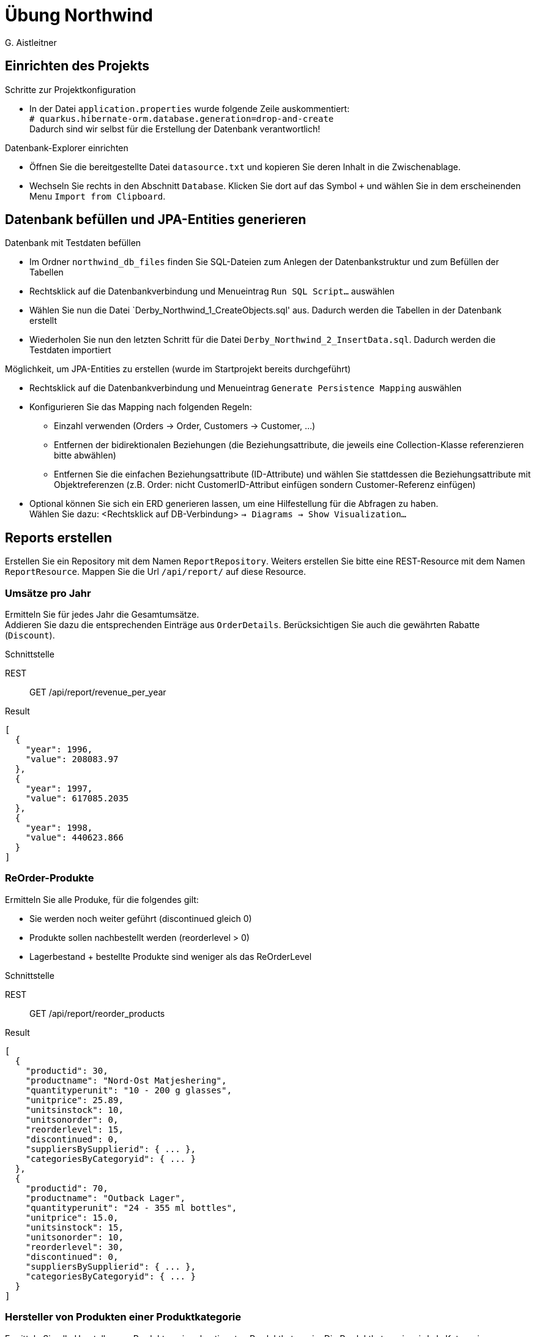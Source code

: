 # Übung Northwind
:author: G. Aistleitner

## Einrichten des Projekts

.Schritte zur Projektkonfiguration
* In der Datei `application.properties` wurde folgende Zeile auskommentiert: +
`# quarkus.hibernate-orm.database.generation=drop-and-create` +
  Dadurch sind wir selbst für die Erstellung der Datenbank verantwortlich!

.Datenbank-Explorer einrichten
* Öffnen Sie die bereitgestellte Datei `datasource.txt` und kopieren Sie deren Inhalt in die Zwischenablage.
* Wechseln Sie rechts in den Abschnitt `Database`. Klicken Sie dort auf das Symbol `+` und wählen Sie in dem erscheinenden Menu `Import from Clipboard`.

## Datenbank befüllen und JPA-Entities generieren

.Datenbank mit Testdaten befüllen
* Im Ordner `northwind_db_files` finden Sie SQL-Dateien zum Anlegen der Datenbankstruktur und zum Befüllen der Tabellen
* Rechtsklick auf die Datenbankverbindung und Menueintrag `Run SQL Script...` auswählen
* Wählen Sie nun die Datei `Derby_Northwind_1_CreateObjects.sql' aus. Dadurch werden die Tabellen in der Datenbank erstellt
* Wiederholen Sie nun den letzten Schritt für die Datei `Derby_Northwind_2_InsertData.sql`. Dadurch werden die Testdaten importiert

.Möglichkeit, um JPA-Entities zu erstellen (wurde im Startprojekt bereits durchgeführt)
* Rechtsklick auf die Datenbankverbindung und Menueintrag `Generate Persistence Mapping` auswählen
* Konfigurieren Sie das Mapping nach folgenden Regeln:
 ** Einzahl verwenden (Orders -> Order, Customers -> Customer, ...)
 ** Entfernen der bidirektionalen Beziehungen (die Beziehungsattribute, die jeweils eine Collection-Klasse referenzieren bitte abwählen)
 ** Entfernen Sie die einfachen Beziehungsattribute (ID-Attribute) und wählen Sie stattdessen die Beziehungsattribute mit Objektreferenzen (z.B. Order: nicht CustomerID-Attribut einfügen sondern Customer-Referenz einfügen)

* Optional können Sie sich ein ERD generieren lassen, um eine Hilfestellung für die Abfragen zu haben. +
 Wählen Sie dazu: <Rechtsklick auf DB-Verbindung> `-> Diagrams -> Show Visualization...`

<<<
## Reports erstellen

Erstellen Sie ein Repository mit dem Namen `ReportRepository`.
Weiters erstellen Sie bitte eine REST-Resource mit dem Namen `ReportResource`. Mappen Sie die Url `/api/report/` auf diese Resource.


### Umsätze pro Jahr

Ermitteln Sie für jedes Jahr die Gesamtumsätze. +
Addieren Sie dazu die entsprechenden Einträge aus `OrderDetails`. Berücksichtigen Sie auch die gewährten Rabatte (`Discount`).

.Schnittstelle
REST:: GET /api/report/revenue_per_year
Result::
[source,json]
----
[
  {
    "year": 1996,
    "value": 208083.97
  },
  {
    "year": 1997,
    "value": 617085.2035
  },
  {
    "year": 1998,
    "value": 440623.866
  }
]
----
<<<
### ReOrder-Produkte

Ermitteln Sie alle Produke, für die folgendes gilt:

* Sie werden noch weiter geführt (discontinued gleich 0)
* Produkte sollen nachbestellt werden (reorderlevel > 0)
* Lagerbestand + bestellte Produkte sind weniger als das ReOrderLevel

.Schnittstelle
REST:: GET /api/report/reorder_products
Result::
[source,json]
----
[
  {
    "productid": 30,
    "productname": "Nord-Ost Matjeshering",
    "quantityperunit": "10 - 200 g glasses",
    "unitprice": 25.89,
    "unitsinstock": 10,
    "unitsonorder": 0,
    "reorderlevel": 15,
    "discontinued": 0,
    "suppliersBySupplierid": { ... },
    "categoriesByCategoryid": { ... }
  },
  {
    "productid": 70,
    "productname": "Outback Lager",
    "quantityperunit": "24 - 355 ml bottles",
    "unitprice": 15.0,
    "unitsinstock": 15,
    "unitsonorder": 10,
    "reorderlevel": 30,
    "discontinued": 0,
    "suppliersBySupplierid": { ... },
    "categoriesByCategoryid": { ... }
  }
]
----

<<<
### Hersteller von Produkten einer Produktkategorie

Ermitteln Sie alle Hersteller von Produkten einer bestimmten Produktkategorie. Die Produktkategorie wird als Kategoriename übergeben.

.Schnittstelle
REST:: GET /api/report/suppliers_for_category/<categoryname>       (Bsp: Seafood)
Result::
[source,json]
----
[
  {
    "supplierid": 4,
    "companyname": "Tokyo Traders",
    "contactname": "Yoshi Nagase",
    "contacttitle": "Marketing Manager",
    "address": "9-8 Sekimai Musashino-shi",
    "city": "Tokyo",
    "region": "",
    "postalcode": "100",
    "country": "Japan",
    "phone": "(03) 3555-5011",
    "fax": "",
    "homepage": ""
  },
  {
    "supplierid": 6,
    "companyname": "Mayumi's",
    "contactname": "Mayumi Ohno",
    "contacttitle": "Marketing Representative",
    "address": "92 Setsuko Chuo-ku",
    "city": "Osaka",
    "region": "",
    "postalcode": "545",
    "country": "Japan",
    "phone": "(06) 431-7877",
    "fax": "",
    "homepage": "Mayumi's (on the World Wide Web)#http://www.microsoft.com/accessdev/sampleapps/mayumi.htm#"
  }, ...
]
----

<<<
### Mitarbeiter mit der größten Anzahl an Bestellungen

Ermitteln Sie die Daten des Mitarbeiters, der die meisten Bestellungen erledigt hat.

.Schnittstelle
REST:: GET /api/report/employee_max_orders
Result::
[source,json]
----
{
  "employeeid": 4,
  "lastname": "Peacock",
  "firstname": "Margaret",
  "title": "Sales Representative",
  "titleofcourtesy": "Mrs.",
  "birthdate": "1937-09-19",
  ...
}
----

<<<
### Gesamt-Umsatz pro Produktkategorie

Ermitteln Sie die gesamten gespeicherten Umsätze pro Produktkategorie (Tabelle OrderDetails) +
Discounts (Rabatte) können dabei ignoriert werden!
Achten Sie darauf, dass evtl. vorkommende Produktkategorien ohne Umsätze bzw. ohne Produkte ebenfalls geliefert würden. +
Sortieren Sie das Ergebnis absteigend nach dem Umsatz.


.Schnittstelle
REST:: `GET /api/report/revenue_per_category`

<<<

Result::
[source,json]
----
[
  {
    "categoryname": "Beverages",
    "revenue": 286526.95
  },
  {
    "categoryname": "Dairy Products",
    "revenue": 251330.5
  },
  ....
]
----

<<<
### Ermitteln Sie für jede Region den Lieferdienst mit den meisten ausgelieferten Bestellungen

Ermitteln Sie für jede Region den Lieferdienst, der die meisten Bestellungen zugestellt hat. +
Sortieren Sie das Ergebnis aufsteigend nach der Bestell-Anzahl.


.Schnittstelle
REST:: `GET /api/report/top_shipper_per_region`
Result::
[source,json]
----
[
  {
    "regionDescription": "Southern",
    "companyName": "Federal Shipping",
    "count": 46
  },
  {
    "regionDescription": "Western",
    "companyName": "United Package",
    "count": 49
  },
  ...
]
----

